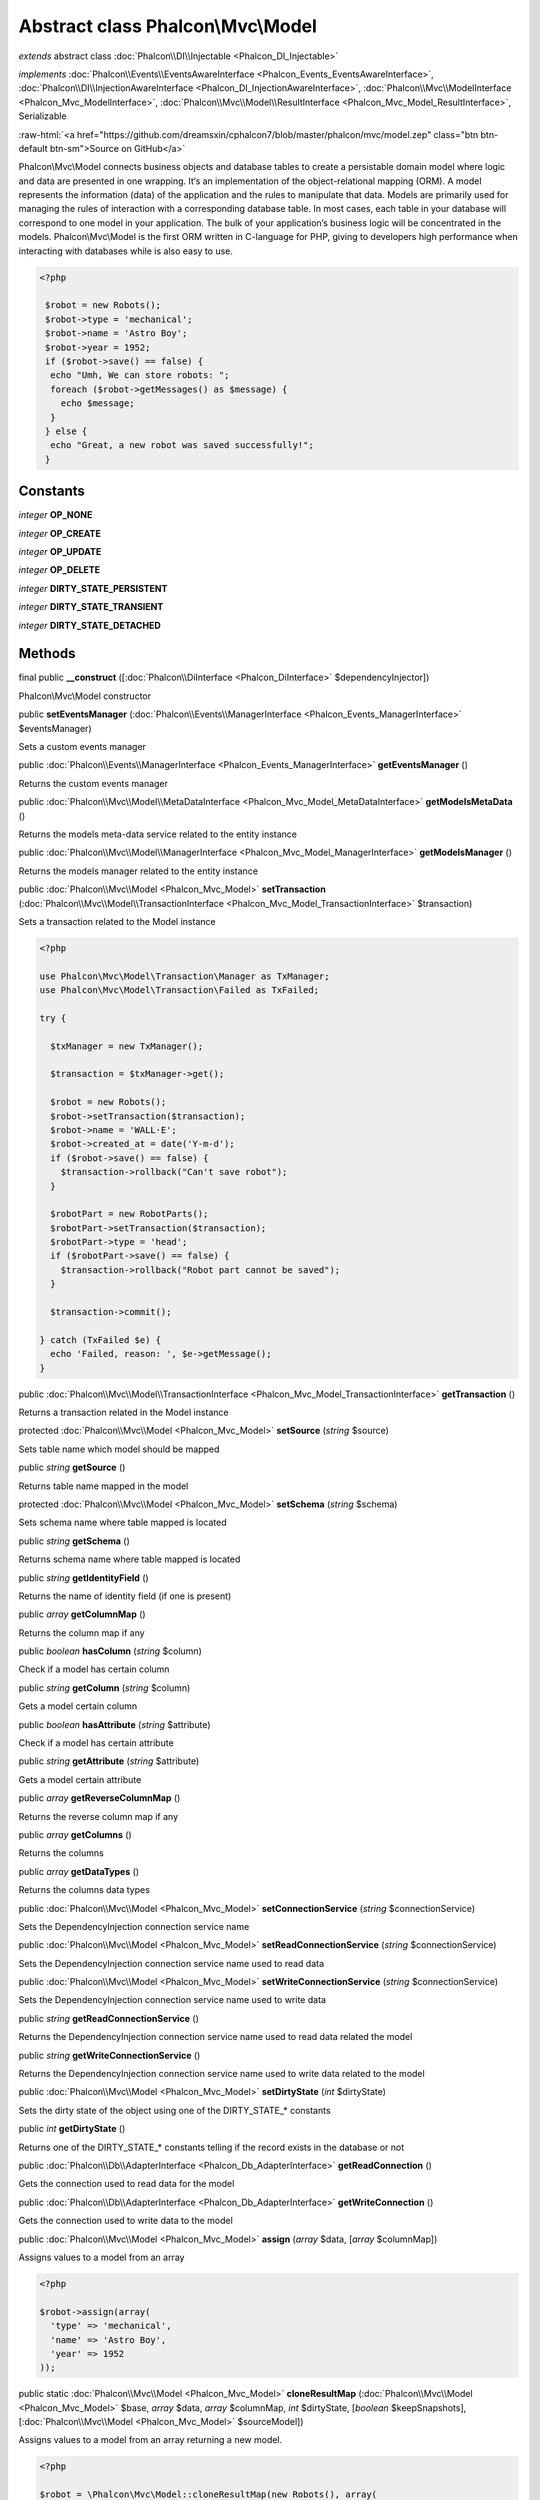 Abstract class **Phalcon\\Mvc\\Model**
======================================

*extends* abstract class :doc:`Phalcon\\DI\\Injectable <Phalcon_DI_Injectable>`

*implements* :doc:`Phalcon\\Events\\EventsAwareInterface <Phalcon_Events_EventsAwareInterface>`, :doc:`Phalcon\\DI\\InjectionAwareInterface <Phalcon_DI_InjectionAwareInterface>`, :doc:`Phalcon\\Mvc\\ModelInterface <Phalcon_Mvc_ModelInterface>`, :doc:`Phalcon\\Mvc\\Model\\ResultInterface <Phalcon_Mvc_Model_ResultInterface>`, Serializable

.. role:: raw-html(raw)
   :format: html

:raw-html:`<a href="https://github.com/dreamsxin/cphalcon7/blob/master/phalcon/mvc/model.zep" class="btn btn-default btn-sm">Source on GitHub</a>`

Phalcon\\Mvc\\Model connects business objects and database tables to create a persistable domain model where logic and data are presented in one wrapping. It‘s an implementation of the object-relational mapping (ORM).    A model represents the information (data) of the application and the rules to manipulate that data. Models are primarily used for managing the rules of interaction with a corresponding database table. In most cases, each table in your database will correspond to one model in your application. The bulk of your application’s business logic will be concentrated in the models.    Phalcon\\Mvc\\Model is the first ORM written in C-language for PHP, giving to developers high performance when interacting with databases while is also easy to use.    

.. code-block:: php

    <?php

     $robot = new Robots();
     $robot->type = 'mechanical';
     $robot->name = 'Astro Boy';
     $robot->year = 1952;
     if ($robot->save() == false) {
      echo "Umh, We can store robots: ";
      foreach ($robot->getMessages() as $message) {
        echo $message;
      }
     } else {
      echo "Great, a new robot was saved successfully!";
     }



Constants
---------

*integer* **OP_NONE**

*integer* **OP_CREATE**

*integer* **OP_UPDATE**

*integer* **OP_DELETE**

*integer* **DIRTY_STATE_PERSISTENT**

*integer* **DIRTY_STATE_TRANSIENT**

*integer* **DIRTY_STATE_DETACHED**

Methods
-------

final public  **__construct** ([:doc:`Phalcon\\DiInterface <Phalcon_DiInterface>` $dependencyInjector])

Phalcon\\Mvc\\Model constructor



public  **setEventsManager** (:doc:`Phalcon\\Events\\ManagerInterface <Phalcon_Events_ManagerInterface>` $eventsManager)

Sets a custom events manager



public :doc:`Phalcon\\Events\\ManagerInterface <Phalcon_Events_ManagerInterface>`  **getEventsManager** ()

Returns the custom events manager



public :doc:`Phalcon\\Mvc\\Model\\MetaDataInterface <Phalcon_Mvc_Model_MetaDataInterface>`  **getModelsMetaData** ()

Returns the models meta-data service related to the entity instance



public :doc:`Phalcon\\Mvc\\Model\\ManagerInterface <Phalcon_Mvc_Model_ManagerInterface>`  **getModelsManager** ()

Returns the models manager related to the entity instance



public :doc:`Phalcon\\Mvc\\Model <Phalcon_Mvc_Model>`  **setTransaction** (:doc:`Phalcon\\Mvc\\Model\\TransactionInterface <Phalcon_Mvc_Model_TransactionInterface>` $transaction)

Sets a transaction related to the Model instance 

.. code-block:: php

    <?php

    use Phalcon\Mvc\Model\Transaction\Manager as TxManager;
    use Phalcon\Mvc\Model\Transaction\Failed as TxFailed;
    
    try {
    
      $txManager = new TxManager();
    
      $transaction = $txManager->get();
    
      $robot = new Robots();
      $robot->setTransaction($transaction);
      $robot->name = 'WALL·E';
      $robot->created_at = date('Y-m-d');
      if ($robot->save() == false) {
        $transaction->rollback("Can't save robot");
      }
    
      $robotPart = new RobotParts();
      $robotPart->setTransaction($transaction);
      $robotPart->type = 'head';
      if ($robotPart->save() == false) {
        $transaction->rollback("Robot part cannot be saved");
      }
    
      $transaction->commit();
    
    } catch (TxFailed $e) {
      echo 'Failed, reason: ', $e->getMessage();
    }




public :doc:`Phalcon\\Mvc\\Model\\TransactionInterface <Phalcon_Mvc_Model_TransactionInterface>`  **getTransaction** ()

Returns a transaction related in the Model instance



protected :doc:`Phalcon\\Mvc\\Model <Phalcon_Mvc_Model>`  **setSource** (*string* $source)

Sets table name which model should be mapped



public *string*  **getSource** ()

Returns table name mapped in the model



protected :doc:`Phalcon\\Mvc\\Model <Phalcon_Mvc_Model>`  **setSchema** (*string* $schema)

Sets schema name where table mapped is located



public *string*  **getSchema** ()

Returns schema name where table mapped is located



public *string*  **getIdentityField** ()

Returns the name of identity field (if one is present)



public *array*  **getColumnMap** ()

Returns the column map if any



public *boolean*  **hasColumn** (*string* $column)

Check if a model has certain column



public *string*  **getColumn** (*string* $column)

Gets a model certain column



public *boolean*  **hasAttribute** (*string* $attribute)

Check if a model has certain attribute



public *string*  **getAttribute** (*string* $attribute)

Gets a model certain attribute



public *array*  **getReverseColumnMap** ()

Returns the reverse column map if any



public *array*  **getColumns** ()

Returns the columns



public *array*  **getDataTypes** ()

Returns the columns data types



public :doc:`Phalcon\\Mvc\\Model <Phalcon_Mvc_Model>`  **setConnectionService** (*string* $connectionService)

Sets the DependencyInjection connection service name



public :doc:`Phalcon\\Mvc\\Model <Phalcon_Mvc_Model>`  **setReadConnectionService** (*string* $connectionService)

Sets the DependencyInjection connection service name used to read data



public :doc:`Phalcon\\Mvc\\Model <Phalcon_Mvc_Model>`  **setWriteConnectionService** (*string* $connectionService)

Sets the DependencyInjection connection service name used to write data



public *string*  **getReadConnectionService** ()

Returns the DependencyInjection connection service name used to read data related the model



public *string*  **getWriteConnectionService** ()

Returns the DependencyInjection connection service name used to write data related to the model



public :doc:`Phalcon\\Mvc\\Model <Phalcon_Mvc_Model>`  **setDirtyState** (*int* $dirtyState)

Sets the dirty state of the object using one of the DIRTY_STATE_* constants



public *int*  **getDirtyState** ()

Returns one of the DIRTY_STATE_* constants telling if the record exists in the database or not



public :doc:`Phalcon\\Db\\AdapterInterface <Phalcon_Db_AdapterInterface>`  **getReadConnection** ()

Gets the connection used to read data for the model



public :doc:`Phalcon\\Db\\AdapterInterface <Phalcon_Db_AdapterInterface>`  **getWriteConnection** ()

Gets the connection used to write data to the model



public :doc:`Phalcon\\Mvc\\Model <Phalcon_Mvc_Model>`  **assign** (*array* $data, [*array* $columnMap])

Assigns values to a model from an array 

.. code-block:: php

    <?php

    $robot->assign(array(
      'type' => 'mechanical',
      'name' => 'Astro Boy',
      'year' => 1952
    ));




public static :doc:`Phalcon\\Mvc\\Model <Phalcon_Mvc_Model>`  **cloneResultMap** (:doc:`Phalcon\\Mvc\\Model <Phalcon_Mvc_Model>` $base, *array* $data, *array* $columnMap, *int* $dirtyState, [*boolean* $keepSnapshots], [:doc:`Phalcon\\Mvc\\Model <Phalcon_Mvc_Model>` $sourceModel])

Assigns values to a model from an array returning a new model. 

.. code-block:: php

    <?php

    $robot = \Phalcon\Mvc\Model::cloneResultMap(new Robots(), array(
      'type' => 'mechanical',
      'name' => 'Astro Boy',
      'year' => 1952
    ));




public static *mixed*  **cloneResultMapHydrate** (*array* $data, *array* $columnMap, *int* $hydrationMode, [:doc:`Phalcon\\Mvc\\Model <Phalcon_Mvc_Model>` $sourceModel])

Returns an hydrated result based on the data and the column map



public static :doc:`Phalcon\\Mvc\\Model <Phalcon_Mvc_Model>`  **cloneResult** (:doc:`Phalcon\\Mvc\\Model <Phalcon_Mvc_Model>` $base, *array* $data, [*int* $dirtyState], [*unknown* $sourceModel])

Assigns values to a model from an array returning a new model 

.. code-block:: php

    <?php

    $robot = Phalcon\Mvc\Model::cloneResult(new Robots(), array(
      'type' => 'mechanical',
      'name' => 'Astro Boy',
      'year' => 1952
    ));




public static :doc:`Phalcon\\Mvc\\Model\\ResultsetInterface <Phalcon_Mvc_Model_ResultsetInterface>`  **find** ([*array* $parameters])

Allows to query a set of records that match the specified conditions 

.. code-block:: php

    <?php

     //How many robots are there?
     $robots = Robots::find();
     echo "There are ", count($robots), "\n";
    
     //How many mechanical robots are there?
     $robots = Robots::find("type='mechanical'");
     echo "There are ", count($robots), "\n";
    
     //Get and print virtual robots ordered by name
     $robots = Robots::find(array("type='virtual'", "order" => "name"));
     foreach ($robots as $robot) {
       echo $robot->name, "\n";
     }
    
     //Get first 100 virtual robots ordered by name
     $robots = Robots::find(array("type='virtual'", "order" => "name", "limit" => 100));
     foreach ($robots as $robot) {
       echo $robot->name, "\n";
     }




public static :doc:`Phalcon\\Mvc\\Model <Phalcon_Mvc_Model>`  **findFirst** ([*array* $parameters], [*bool* $autoCreate])

Allows to query the first record that match the specified conditions 

.. code-block:: php

    <?php

     //What's the first robot in robots table?
     $robot = Robots::findFirst();
     echo "The robot name is ", $robot->name;
    
     //What's the first mechanical robot in robots table?
     $robot = Robots::findFirst("type='mechanical'");
     echo "The first mechanical robot name is ", $robot->name;
    
     //Get first virtual robot ordered by name
     $robot = Robots::findFirst(array("type='virtual'", "order" => "name"));
     echo "The first virtual robot name is ", $robot->name;




public static :doc:`Phalcon\\Mvc\\Model\\Criteria <Phalcon_Mvc_Model_Criteria>`  **query** ([:doc:`Phalcon\\DiInterface <Phalcon_DiInterface>` $dependencyInjector])

Create a criteria for a specific model



public *boolean*  **build** ()

Builds a unique primary key condition



public *string*  **getUniqueKey** ()

Gets a unique key



public *array*  **getUniqueParams** ()

Gets a unique params



public *array*  **getUniqueTypes** ()

Gets a unique params



protected *boolean*  **_reBuild** ()

Builds a unique primary key condition



protected *boolean*  **_exists** ()

Checks if the current record already exists or not



protected static :doc:`Phalcon\\Mvc\\Model\\ResultsetInterface <Phalcon_Mvc_Model_ResultsetInterface>`  **_groupResult** ()

Generate a PHQL SELECT statement for an aggregate



public static *int*  **count** ([*array* $parameters])

Allows to count how many records match the specified conditions 

.. code-block:: php

    <?php

     //How many robots are there?
     $number = Robots::count();
     echo "There are ", $number, "\n";
    
     //How many mechanical robots are there?
     $number = Robots::count("type='mechanical'");
     echo "There are ", $number, " mechanical robots\n";




public static *double*  **sum** ([*array* $parameters])

Allows to calculate a summatory on a column that match the specified conditions 

.. code-block:: php

    <?php

     //How much are all robots?
     $sum = Robots::sum(array('column' => 'price'));
     echo "The total price of robots is ", $sum, "\n";
    
     //How much are mechanical robots?
     $sum = Robots::sum(array("type='mechanical'", 'column' => 'price'));
     echo "The total price of mechanical robots is  ", $sum, "\n";




public static *mixed*  **maximum** ([*array* $parameters])

Allows to get the maximum value of a column that match the specified conditions 

.. code-block:: php

    <?php

     //What is the maximum robot id?
     $id = Robots::maximum(array('column' => 'id'));
     echo "The maximum robot id is: ", $id, "\n";
    
     //What is the maximum id of mechanical robots?
     $sum = Robots::maximum(array("type='mechanical'", 'column' => 'id'));
     echo "The maximum robot id of mechanical robots is ", $id, "\n";




public static *mixed*  **minimum** ([*array* $parameters])

Allows to get the minimum value of a column that match the specified conditions 

.. code-block:: php

    <?php

     //What is the minimum robot id?
     $id = Robots::minimum(array('column' => 'id'));
     echo "The minimum robot id is: ", $id;
    
     //What is the minimum id of mechanical robots?
     $sum = Robots::minimum(array("type='mechanical'", 'column' => 'id'));
     echo "The minimum robot id of mechanical robots is ", $id;




public static *double*  **average** ([*array* $parameters])

Allows to calculate the average value on a column matching the specified conditions 

.. code-block:: php

    <?php

     //What's the average price of robots?
     $average = Robots::average(array('column' => 'price'));
     echo "The average price is ", $average, "\n";
    
     //What's the average price of mechanical robots?
     $average = Robots::average(array("type='mechanical'", 'column' => 'price'));
     echo "The average price of mechanical robots is ", $average, "\n";




public *boolean*  **fireEvent** (*string* $eventName, [*unknown* $data], [*unknown* $cancelable])

Fires an event, implicitly calls behaviors and listeners in the events manager are notified



public *boolean*  **fireEventCancel** (*string* $eventName, [*unknown* $data], [*unknown* $cancelable])

Fires an event, implicitly calls behaviors and listeners in the events manager are notified This method stops if one of the callbacks/listeners returns boolean false



protected *boolean*  **_cancelOperation** ()

Cancel the current operation



public :doc:`Phalcon\\Mvc\\Model <Phalcon_Mvc_Model>`  **appendMessage** (:doc:`Phalcon\\Validation\\MessageInterface <Phalcon_Validation_MessageInterface>` $message, [*unknown* $field], [*unknown* $type], [*unknown* $code])

Appends a customized message on the validation process 

.. code-block:: php

    <?php

     use \Phalcon\Validation\Message as Message;
    
     class Robots extends Phalcon\Mvc\Model
     {
    
       public function beforeSave()
       {
         if ($this->name == 'Peter') {
            $message = new Message("Sorry, but a robot cannot be named Peter");
            $this->appendMessage($message);
         }
       }
     }




protected :doc:`Phalcon\\Mvc\\Model <Phalcon_Mvc_Model>`  **validate** (*array|Phalcon\\ValidationInterface* $validation)

Executes validators on every validation call 

.. code-block:: php

    <?php

    use Phalcon\Mvc\Model\Validator\ExclusionIn as ExclusionIn;
    
    class Subscriptors extends Phalcon\Mvc\Model
    {
    
    public function validation()
      {
     		$validation = new Phalcon\Validation();
     		$validation->add('status', new ExclusionIn(array(
    		'domain' => array('A', 'I')
    	)));
     		return $this->validate($validation);
    }
    
    }




public *boolean*  **validationHasFailed** ()

Check whether validation process has generated any messages 

.. code-block:: php

    <?php

    use Phalcon\Mvc\Model\Validator\ExclusionIn as ExclusionIn;
    
    class Subscriptors extends Phalcon\Mvc\Model
    {
    
    public function validation()
      {
     		$this->validate(new ExclusionIn(array(
    		'field' => 'status',
    		'domain' => array('A', 'I')
    	)));
    	if ($this->validationHasFailed() == true) {
    		return false;
    	}
    }
    
    }




public *Phalcon\\Mvc\\Model\\MessageInterface[]*  **getMessages** ([*unknown* $filter])

Returns all the validation messages 

.. code-block:: php

    <?php

    $robot = new Robots();
    $robot->type = 'mechanical';
    $robot->name = 'Astro Boy';
    $robot->year = 1952;
    if ($robot->save() == false) {
      	echo "Umh, We can't store robots right now ";
      	foreach ($robot->getMessages() as $message) {
    		echo $message;
    	}
    } else {
      	echo "Great, a new robot was saved successfully!";
    }




protected *boolean*  **_checkForeignKeysRestrict** ()

Reads "belongs to" relations and check the virtual foreign keys when inserting or updating records to verify that inserted/updated values are present in the related entity



protected *boolean*  **_checkForeignKeysReverseRestrict** ()

Reads both "hasMany" and "hasOne" relations and checks the virtual foreign keys (restrict) when deleting records



protected *boolean*  **_checkForeignKeysReverseCascade** ()

Reads both "hasMany" and "hasOne" relations and checks the virtual foreign keys (cascade) when deleting records



protected *boolean*  **_preSave** ()

Executes internal hooks before save a record



protected *boolean*  **_postSave** ()

Executes internal events after save a record



protected *boolean*  **_doLowInsert** ()

Sends a pre-build INSERT SQL statement to the relational database system



protected *boolean*  **_doLowUpdate** ()

Sends a pre-build UPDATE SQL statement to the relational database system



protected *boolean*  **_preSaveRelatedRecords** ()

Saves related records that must be stored prior to save the master record



protected *boolean*  **_postSaveRelatedRecords** ()

Save the related records assigned in the has-one/has-many relations



public *boolean*  **save** ([*array* $data], [*array* $whiteList], [*array* $exists])

Inserts or updates a model instance. Returning true on success or false otherwise. 

.. code-block:: php

    <?php

    //Creating a new robot
    $robot = new Robots();
    $robot->type = 'mechanical';
    $robot->name = 'Astro Boy';
    $robot->year = 1952;
    $robot->save();
    
    //Updating a robot name
    $robot = Robots::findFirst("id=100");
    $robot->name = "Biomass";
    $robot->save();




public *boolean*  **create** ([*array* $data], [*array* $whiteList], [*boolean* $existsCheck])

Inserts a model instance. If the instance already exists in the persistance it will throw an exception Returning true on success or false otherwise. 

.. code-block:: php

    <?php

    //Creating a new robot
    $robot = new Robots();
    $robot->type = 'mechanical';
    $robot->name = 'Astro Boy';
    $robot->year = 1952;
    $robot->create();
    
      //Passing an array to create
      $robot = new Robots();
      $robot->create(array(
          'type' => 'mechanical',
          'name' => 'Astroy Boy',
          'year' => 1952
      ));




public *boolean*  **update** ([*array* $data], [*array* $whiteList], [*boolean* $existsCheck])

Updates a model instance. If the instance doesn't exist in the persistance it will throw an exception Returning true on success or false otherwise. 

.. code-block:: php

    <?php

    //Updating a robot name
    $robot = Robots::findFirst("id=100");
    $robot->name = "Biomass";
    $robot->update();




public *boolean*  **delete** ()

Deletes a model instance. Returning true on success or false otherwise. 

.. code-block:: php

    <?php

    $robot = Robots::findFirst("id=100");
    $robot->delete();
    
    foreach (Robots::find("type = 'mechanical'") as $robot) {
       $robot->delete();
    }




public *int*  **getOperationMade** ()

Returns the type of the latest operation performed by the ORM Returns one of the OP_* class constants



public  **refresh** ()

Refreshes the model attributes re-querying the record from the database



public  **skipOperation** (*boolean* $skip)

Skips the current operation forcing a success state



public *mixed*  **readAttribute** (*string* $attribute)

Reads an attribute value by its name 

.. code-block:: php

    <?php

     echo $robot->readAttribute('name');




public  **writeAttribute** (*string* $attribute, *mixed* $value)

Writes an attribute value by its name 

.. code-block:: php

    <?php

     	$robot->writeAttribute('name', 'Rosey');




protected  **skipAttributes** (*array* $attributes, [*boolean* $replace])

Sets a list of attributes that must be skipped from the generated INSERT/UPDATE statement 

.. code-block:: php

    <?php

    class Robots extends \Phalcon\Mvc\Model
    {
    
       public function initialize()
       {
           $this->skipAttributes(array('price'));
       }
    
    }




protected  **skipAttributesOnCreate** (*array* $attributes, [*boolean* $replace])

Sets a list of attributes that must be skipped from the generated INSERT statement 

.. code-block:: php

    <?php

    class Robots extends \Phalcon\Mvc\Model
    {
    
       public function initialize()
       {
           $this->skipAttributesOnCreate(array('created_at'));
       }
    
    }




public *array*  **getSkipAttributesOnCreate** ()

Returns attributes that must be ignored from the INSERT SQL generation 

.. code-block:: php

    <?php

     $robot = Robots::findFirst();
     print_r($robot->getSkipAttributesOnCreate());




protected  **skipAttributesOnUpdate** (*array* $attributes, [*boolean* $replace])

Sets a list of attributes that must be skipped from the generated UPDATE statement 

.. code-block:: php

    <?php

    class Robots extends \Phalcon\Mvc\Model
    {
    
       public function initialize()
       {
           $this->skipAttributesOnUpdate(array('modified_in'));
       }
    
    }




public *array*  **getSkipAttributesOnUpdate** ()

Returns attributes that must be ignored from the UPDATE SQL generation 

.. code-block:: php

    <?php

     $robot = Robots::findFirst();
     print_r($robot->getSkipAttributesOnUpdate());




public :doc:`Phalcon\\Mvc\\Model\\Relation <Phalcon_Mvc_Model_Relation>`  **hasOne** (*mixed* $fields, *string* $referenceModel, *mixed* $referencedFields, [*array* $options])

Setup a 1-1 relation between two models 

.. code-block:: php

    <?php

    class Robots extends \Phalcon\Mvc\Model
    {
    
       public function initialize()
       {
           $this->hasOne('id', 'RobotsDescription', 'robots_id');
       }
    
    }




public :doc:`Phalcon\\Mvc\\Model\\Relation <Phalcon_Mvc_Model_Relation>`  **belongsTo** (*mixed* $fields, *string* $referenceModel, *mixed* $referencedFields, [*array* $options])

Setup a relation reverse 1-1  between two models 

.. code-block:: php

    <?php

    class RobotsParts extends \Phalcon\Mvc\Model
    {
    
       public function initialize()
       {
           $this->belongsTo('robots_id', 'Robots', 'id');
       }
    
    }




public :doc:`Phalcon\\Mvc\\Model\\Relation <Phalcon_Mvc_Model_Relation>`  **hasMany** (*mixed* $fields, *string* $referenceModel, *mixed* $referencedFields, [*array* $options])

Setup a relation 1-n between two models 

.. code-block:: php

    <?php

    class Robots extends \Phalcon\Mvc\Model
    {
    
       public function initialize()
       {
           $this->hasMany('id', 'RobotsParts', 'robots_id');
       }
    
    }




public :doc:`Phalcon\\Mvc\\Model\\Relation <Phalcon_Mvc_Model_Relation>`  **hasManyToMany** (*string* $fields, *string* $intermediateModel, *string* $intermediateFields, *string* $intermediateReferencedFields, *unknown* $referenceModel, *string* $referencedFields, [*array* $options])

Setup a relation n-n between two models through an intermediate relation 

.. code-block:: php

    <?php

    class Robots extends \Phalcon\Mvc\Model
    {
    
       public function initialize()
       {
           //Setup a many-to-many relation to Parts through RobotsParts
           $this->hasManyToMany(
    		'id',
    		'RobotsParts',
    		'robots_id',
    		'parts_id',
    		'Parts',
    		'id'
    	);
       }
    
    }




public  **addBehavior** (:doc:`Phalcon\\Mvc\\Model\\BehaviorInterface <Phalcon_Mvc_Model_BehaviorInterface>` $behavior)

Setups a behavior in a model 

.. code-block:: php

    <?php

    use Phalcon\Mvc\Model\Behavior\Timestampable;
    
    class Robots extends \Phalcon\Mvc\Model
    {
    
       public function initialize()
       {
    	$this->addBehavior(new Timestampable(array(
    		'onCreate' => array(
    			'field' => 'created_at',
    			'format' => 'Y-m-d'
    		)
    	)));
       }
    
    }




public  **setSnapshotData** (*array* $data, [*array* $columnMap])

Sets the record's snapshot data. This method is used internally to set snapshot data when the model was set up to keep snapshot data



public *boolean*  **hasSnapshotData** ()

Checks if the object has internal snapshot data



public *array*  **getSnapshotData** ()

Returns the internal snapshot data



public *boolean*  **hasChanged** ([*string* $fieldName])

Check if a specific attribute has changed This only works if the model is keeping data snapshots



public *array*  **getChangedFields** ()

Returns a list of changed values



protected  **useDynamicUpdate** (*boolean* $dynamicUpdate)

Sets if a model must use dynamic update instead of the all-field update 

.. code-block:: php

    <?php

    class Robots extends \Phalcon\Mvc\Model
    {
    
       public function initialize()
       {
    	$this->useDynamicUpdate(true);
       }
    
    }




public :doc:`Phalcon\\Mvc\\Model\\ResultsetInterface <Phalcon_Mvc_Model_ResultsetInterface>`  **getRelated** (*string* $alias, [*array* $arguments])

Returns related records based on defined relations



protected *mixed*  **_getRelatedRecords** ()

Returns related records defined relations depending on the method name



public *mixed*  **__call** (*string* $method, [*array* $arguments])

Handles method calls when a method is not implemented



public static *mixed*  **__callStatic** (*string* $method, [*array* $arguments])

Handles method calls when a static method is not implemented



public  **__set** (*string* $property, *mixed* $value)

Magic method to assign values to the the model



public :doc:`Phalcon\\Mvc\\Model\\Resultset <Phalcon_Mvc_Model_Resultset>`  **__get** (*string* $property)

Magic method to get related records using the relation alias as a property



public  **__isset** (*string* $property)

Magic method to check if a property is a valid relation



public *string*  **serialize** ()

Serializes the object ignoring connections, services, related objects or static properties



public  **unserialize** (*string* $data)

Unserializes the object from a serialized string



public *array*  **dump** ()

Returns a simple representation of the object that can be used with var_dump 

.. code-block:: php

    <?php

     var_dump($robot->dump());




public *array*  **toArray** ([*array* $columns], [*bool* $renameColumns])

Returns the instance as an array representation 

.. code-block:: php

    <?php

     print_r($robot->toArray());




public static  **setup** (*array* $options)

Enables/disables options in the ORM Available options: events                — Enables/Disables globally the internal events virtualForeignKeys    — Enables/Disables virtual foreign keys columnRenaming        — Enables/Disables column renaming notNullValidations    — Enables/Disables automatic not null validation exceptionOnFailedSave — Enables/Disables throws an exception if the saving process fails phqlLiterals          — Enables/Disables literals in PHQL this improves the security of applications propertyMethod        — Enables/Disables property method autoConvert           — Enables/Disables auto convert strict                — Enables/Disables strict mode



public static *boolean*  **remove** (*array* $parameters)

Allows to delete a set of records that match the specified conditions 

.. code-block:: php

    <?php

     $robot = Robots::remove("id=100")




public  **reset** ()

...


protected :doc:`Phalcon\\Mvc\\Model <Phalcon_Mvc_Model>`  **filter** (*string* $field, *string|array* $filters, [*mixed* $defaultValue], [*boolean* $notAllowEmpty], [*boolean* $noRecursive])

Sanitizes a value with a specified single or set of filters 

.. code-block:: php

    <?php

    use Phalcon\Mvc\Model\Validator\ExclusionIn as ExclusionIn;
    
    class Subscriptors extends Phalcon\Mvc\Model
    {
    
    public function filters()
      {
     		$this->filter('status', 'int');
    }
    
    }




public *boolean*  **isRecord** ()

Whether the record is not new and deleted



public *boolean*  **isNewRecord** ()

Whether the record is new and deleted



public *boolean*  **isDeletedRecord** ()

Whether the record is new and deleted



public  **__debugInfo** ()

...


public  **setDI** (:doc:`Phalcon\\DiInterface <Phalcon_DiInterface>` $dependencyInjector) inherited from Phalcon\\DI\\Injectable

Sets the dependency injector



public :doc:`Phalcon\\DiInterface <Phalcon_DiInterface>`  **getDI** ([*unknown* $error]) inherited from Phalcon\\DI\\Injectable

Returns the internal dependency injector



public *boolean*  **hasService** (*string* $name) inherited from Phalcon\\DI\\Injectable

Check whether the DI contains a service by a name



public *mixed*  **getResolveService** (*string* $name, [*unknown* $args], [*unknown* $noerror], [*unknown* $noshared]) inherited from Phalcon\\DI\\Injectable

Resolves the service based on its configuration



public  **__sleep** () inherited from Phalcon\\DI\\Injectable

...


